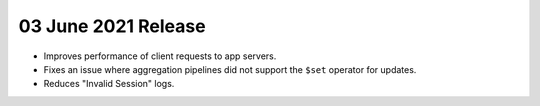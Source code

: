 .. _backend_20210603:

03 June 2021 Release
~~~~~~~~~~~~~~~~~~~~

- Improves performance of client requests to app servers.
- Fixes an issue where aggregation pipelines did not support the ``$set`` operator for updates.
- Reduces "Invalid Session" logs.
